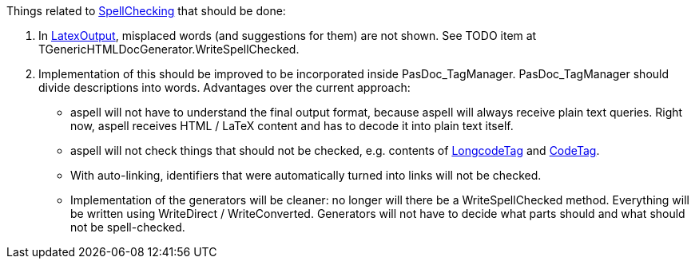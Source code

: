 Things related to link:SpellChecking[SpellChecking] that should be done:

1. In link:LatexOutput[LatexOutput], misplaced words (and suggestions for them) are not shown. See TODO item at TGenericHTMLDocGenerator.WriteSpellChecked.

2. Implementation of this should be improved to be incorporated inside PasDoc_TagManager. PasDoc_TagManager should divide descriptions into words. Advantages over the current approach:

* aspell will not have to understand the final output format, because aspell will always receive plain text queries. Right now, aspell receives HTML / LaTeX content and has to decode it into plain text itself.
* aspell will not check things that should not be checked, e.g. contents of link:LongcodeTag[LongcodeTag] and link:CodeTag[CodeTag].
* With auto-linking, identifiers that were automatically turned into links will not be checked.
* Implementation of the generators will be cleaner: no longer will there be a WriteSpellChecked method. Everything will be written using WriteDirect / WriteConverted. Generators will not have to decide what parts should and what should not be spell-checked.
